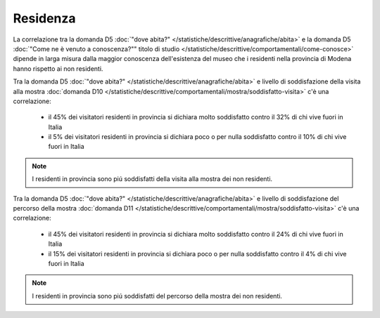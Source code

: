 Residenza
==========

La correlazione tra la domanda D5 :doc:`"dove abita?" </statistiche/descrittive/anagrafiche/abita>` e la domanda D5
:doc:`"Come ne è venuto a conoscenza?"" titolo di studio </statistiche/descrittive/comportamentali/come-conosce>` dipende
in larga misura dalla maggior conoscenza dell'esistenza del museo che i residenti nella provincia di Modena
hanno rispetto ai non residenti. 

.. image:: images/residenza_d2_1.png
  :width: 500

.. image:: images/residenza_d2_2.png
  :width: 500

.. image:: images/residenza_d2_3.png
  :width: 500

Tra la domanda D5 :doc:`"dove abita?" </statistiche/descrittive/anagrafiche/abita>` e livello di soddisfazione della visita alla mostra :doc:`domanda D10 </statistiche/descrittive/comportamentali/mostra/soddisfatto-visita>`
c'è una correlazione:

  - il 45% dei visitatori residenti in provincia  si dichiara molto soddisfatto contro il 32% di chi vive fuori in Italia
  - il 5% dei visitatori residenti in provincia  si dichiara poco o per nulla soddisfatto contro il 10% di chi vive fuori in Italia

.. note::

  I residenti in provincia sono piú soddisfatti della visita alla mostra dei non residenti. 

.. image:: images/residenza_d10_1.png
  :width: 500

.. image:: images/residenza_d10_2.png
  :width: 500

Tra la domanda D5 :doc:`"dove abita?" </statistiche/descrittive/anagrafiche/abita>` e livello di soddisfazione del percorso della mostra :doc:`domanda D11 </statistiche/descrittive/comportamentali/mostra/soddisfatto-visita>`
c'è una correlazione:

  - il 45% dei visitatori residenti in provincia  si dichiara molto soddisfatto contro il 24% di chi vive fuori in Italia
  - il 15% dei visitatori residenti in provincia  si dichiara poco o per nulla soddisfatto contro il 4% di chi vive fuori in Italia

.. note::

  I residenti in provincia sono piú soddisfatti del percorso della mostra dei non residenti. 



.. image:: images/residenza_d11_1.png
  :width: 500

.. image:: images/residenza_d11_2.png
  :width: 500



